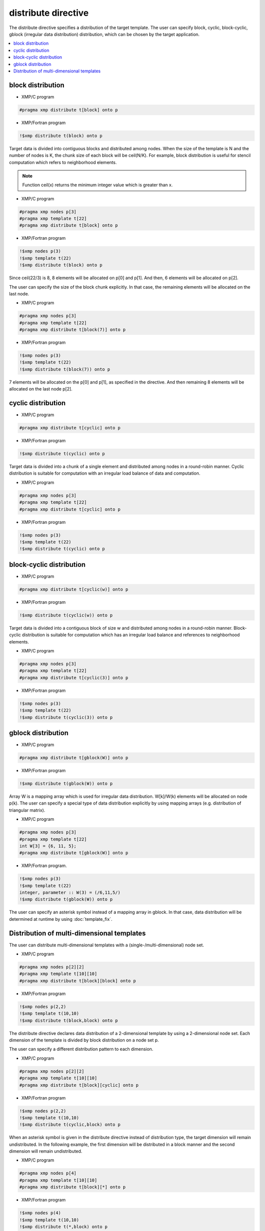 =================================
distribute directive
=================================

The distribute directive specifies a distribution of the target template.
The user can specify block, cyclic, block-cyclic, gblock (irregular data distribution) distribution, which can be chosen by the target application.

.. contents::
   :local:
   :depth: 2

block distribution
------------------

* XMP/C program

.. code-block:: C

   #pragma xmp distribute t[block] onto p

* XMP/Fortran program

.. code-block:: Fortran

   !$xmp distribute t(block) onto p

Target data is divided into contiguous blocks and distributed among nodes.
When the size of the template is N and the number of nodes is K, the chunk size of each block will be ceil(N/K).
For example, block distribution is useful for stencil computation which refers to neighborhood elements.

.. note:: 

   Function ceil(x) returns the minimum integer value which is greater than x.

* XMP/C program

.. code-block:: C

   #pragma xmp nodes p[3]
   #pragma xmp template t[22]
   #pragma xmp distribute t[block] onto p

* XMP/Fortran program

.. code-block:: Fortran

   !$xmp nodes p(3)
   !$xmp template t(22)
   !$xmp distribute t(block) onto p

.. image:: ../img/distribute/block.png

Since ceil(22/3) is 8, 8 elements will be allocated on p[0] and p[1].
And then, 6 elements will be allocated on p[2].

The user can specify the size of the block chunk explicitly.
In that case, the remaining elements will be allocated on the last node.

* XMP/C program

.. code-block:: C

   #pragma xmp nodes p[3]
   #pragma xmp template t[22]
   #pragma xmp distribute t[block(7)] onto p

* XMP/Fortran program

.. code-block:: Fortran

   !$xmp nodes p(3)
   !$xmp template t(22)
   !$xmp distribute t(block(7)) onto p

.. image:: ../img/distribute/block2.png

7 elements will be allocated on the p[0] and p[1], as specified in the directive.
And then remaining 8 elements will be allocated on the last node p[2].

cyclic distribution
-------------------

* XMP/C program

.. code-block:: C

   #pragma xmp distribute t[cyclic] onto p

* XMP/Fortran program

.. code-block:: Fortran

   !$xmp distribute t(cyclic) onto p

Target data is divided into a chunk of a single element and distributed among nodes in a round-robin manner.
Cyclic distribution is suitable for computation with an irregular load balance of data and computation.

* XMP/C program

.. code-block:: C

   #pragma xmp nodes p[3]
   #pragma xmp template t[22]
   #pragma xmp distribute t[cyclic] onto p

* XMP/Fortran program

.. code-block:: Fortran

   !$xmp nodes p(3)
   !$xmp template t(22)
   !$xmp distribute t(cyclic) onto p

.. image:: ../img/distribute/cyclic.png

block-cyclic distribution
-------------------------

* XMP/C program

.. code-block:: C

   #pragma xmp distribute t[cyclic(w)] onto p

* XMP/Fortran program

.. code-block:: Fortran

   !$xmp distribute t(cyclic(w)) onto p

Target data is divided into a contiguous block of size w and distributed among nodes in a round-robin manner.
Block-cyclic distribution is suitable for computation which has an irregular load balance
and references to neighborhood elements.

* XMP/C program

.. code-block:: C

   #pragma xmp nodes p[3]
   #pragma xmp template t[22]
   #pragma xmp distribute t[cyclic(3)] onto p

* XMP/Fortran program

.. code-block:: Fortran

   !$xmp nodes p(3)
   !$xmp template t(22)
   !$xmp distribute t(cyclic(3)) onto p

.. image:: ../img/distribute/block-cyclic.png

gblock distribution
-------------------

* XMP/C program

.. code-block:: C

   #pragma xmp distribute t[gblock(W)] onto p

* XMP/Fortran program

.. code-block:: Fortran

   !$xmp distribute t(gblock(W)) onto p

Array W is a mapping array which is used for irregular data distribution. 
W[k]/W(k) elements will be allocated on node p(k).
The user can specify a special type of data distribution explicitly by using mapping arrays (e.g. distribution of triangular matrix).

* XMP/C program

.. code-block:: C

   #pragma xmp nodes p[3]
   #pragma xmp template t[22]
   int W[3] = {6, 11, 5};
   #pragma xmp distribute t[gblock(W)] onto p

* XMP/Fortran program.

.. code-block:: Fortran

   !$xmp nodes p(3)
   !$xmp template t(22)
   integer, parameter :: W(3) = (/6,11,5/)
   !$xmp distribute t(gblock(W)) onto p

.. image:: ../img/distribute/gblock.png

The user can specify an asterisk symbol instead of a mapping array in gblock.
In that case, data distribution will be determined at runtime by using :doc:`template_fix`.

Distribution of multi-dimensional templates
-------------------------------------------
The user can distribute multi-dimensional templates with a (single-/multi-dimensional) node set.

* XMP/C program

.. code-block:: C

   #pragma xmp nodes p[2][2]
   #pragma xmp template t[10][10]
   #pragma xmp distribute t[block][block] onto p

* XMP/Fortran program

.. code-block:: Fortran

   !$xmp nodes p(2,2)
   !$xmp template t(10,10)
   !$xmp distribute t(block,block) onto p

The distribute directive declares data distribution of a 2-dimensional template by using a 2-dimensional node set.
Each dimension of the template is divided by block distribution on a node set p.

.. image:: ../img/distribute/multi.png

The user can specify a different distribution pattern to each dimension.

* XMP/C program

.. code-block:: C

   #pragma xmp nodes p[2][2]
   #pragma xmp template t[10][10]
   #pragma xmp distribute t[block][cyclic] onto p

* XMP/Fortran program

.. code-block:: Fortran

   !$xmp nodes p(2,2)
   !$xmp template t(10,10)
   !$xmp distribute t(cyclic,block) onto p

.. image:: ../img/distribute/multi2.png

When an asterisk symbol is given in the distribute directive instead of distribution type,
the target dimension will remain undistributed.
In the following example,
the first dimension will be distributed in a block manner and the second dimension will remain undistributed.

* XMP/C program

.. code-block:: C

   #pragma xmp nodes p[4]
   #pragma xmp template t[10][10]
   #pragma xmp distribute t[block][*] onto p

* XMP/Fortran program

.. code-block:: Fortran

   !$xmp nodes p(4)
   !$xmp template t(10,10)
   !$xmp distribute t(*,block) onto p

.. image:: ../img/distribute/multi3.png
